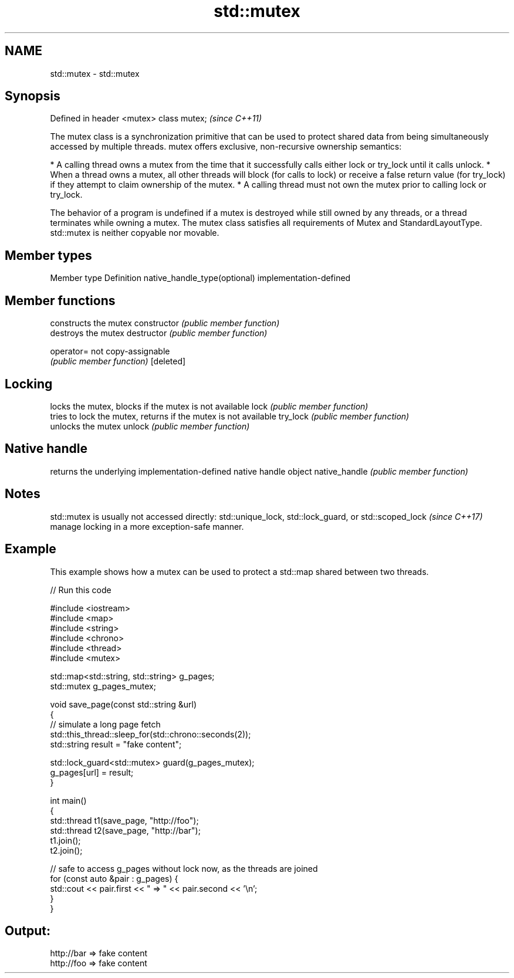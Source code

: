 .TH std::mutex 3 "2020.03.24" "http://cppreference.com" "C++ Standard Libary"
.SH NAME
std::mutex \- std::mutex

.SH Synopsis

Defined in header <mutex>
class mutex;               \fI(since C++11)\fP

The mutex class is a synchronization primitive that can be used to protect shared data from being simultaneously accessed by multiple threads.
mutex offers exclusive, non-recursive ownership semantics:

* A calling thread owns a mutex from the time that it successfully calls either lock or try_lock until it calls unlock.
* When a thread owns a mutex, all other threads will block (for calls to lock) or receive a false return value (for try_lock) if they attempt to claim ownership of the mutex.
* A calling thread must not own the mutex prior to calling lock or try_lock.

The behavior of a program is undefined if a mutex is destroyed while still owned by any threads, or a thread terminates while owning a mutex. The mutex class satisfies all requirements of Mutex and StandardLayoutType.
std::mutex is neither copyable nor movable.

.SH Member types


Member type                  Definition
native_handle_type(optional) implementation-defined


.SH Member functions


              constructs the mutex
constructor   \fI(public member function)\fP
              destroys the mutex
destructor    \fI(public member function)\fP

operator=     not copy-assignable
              \fI(public member function)\fP
[deleted]

.SH Locking

              locks the mutex, blocks if the mutex is not available
lock          \fI(public member function)\fP
              tries to lock the mutex, returns if the mutex is not available
try_lock      \fI(public member function)\fP
              unlocks the mutex
unlock        \fI(public member function)\fP

.SH Native handle

              returns the underlying implementation-defined native handle object
native_handle \fI(public member function)\fP


.SH Notes

std::mutex is usually not accessed directly: std::unique_lock, std::lock_guard,
or std::scoped_lock
\fI(since C++17)\fP manage locking in a more exception-safe manner.

.SH Example

This example shows how a mutex can be used to protect a std::map shared between two threads.

// Run this code

  #include <iostream>
  #include <map>
  #include <string>
  #include <chrono>
  #include <thread>
  #include <mutex>

  std::map<std::string, std::string> g_pages;
  std::mutex g_pages_mutex;

  void save_page(const std::string &url)
  {
      // simulate a long page fetch
      std::this_thread::sleep_for(std::chrono::seconds(2));
      std::string result = "fake content";

      std::lock_guard<std::mutex> guard(g_pages_mutex);
      g_pages[url] = result;
  }

  int main()
  {
      std::thread t1(save_page, "http://foo");
      std::thread t2(save_page, "http://bar");
      t1.join();
      t2.join();

      // safe to access g_pages without lock now, as the threads are joined
      for (const auto &pair : g_pages) {
          std::cout << pair.first << " => " << pair.second << '\\n';
      }
  }

.SH Output:

  http://bar => fake content
  http://foo => fake content




